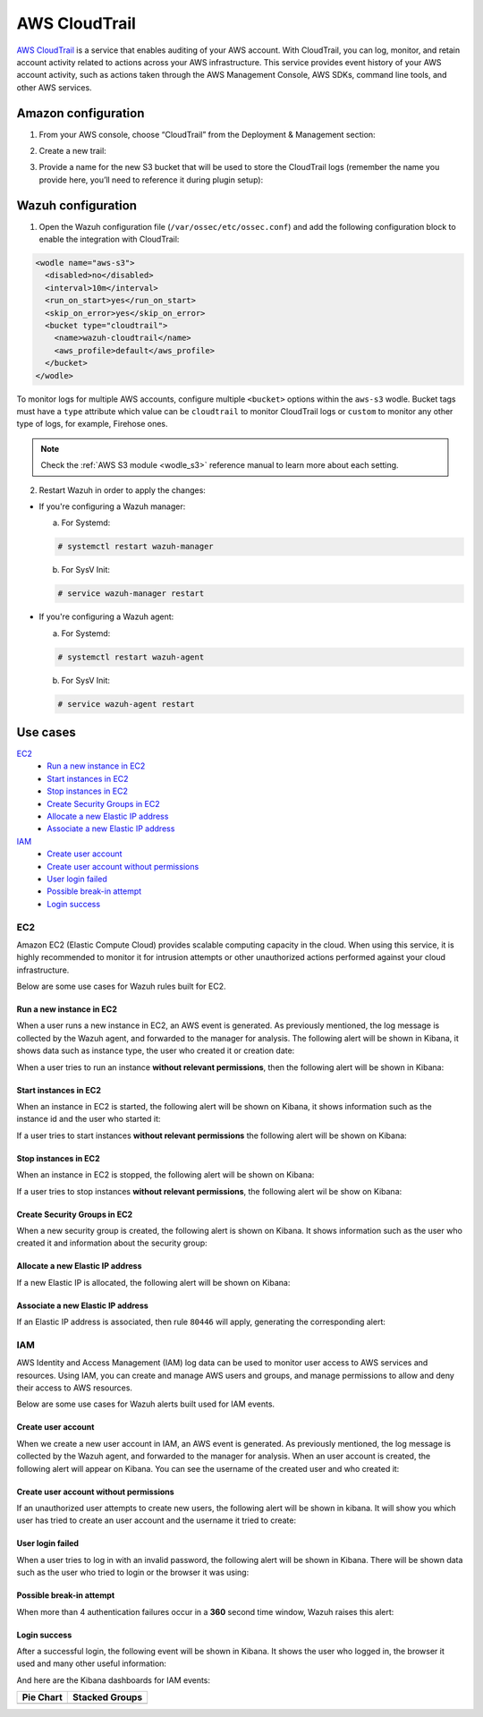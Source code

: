 .. Copyright (C) 2018 Wazuh, Inc.

.. _amazon_cloudtrail:

AWS CloudTrail
==============

`AWS CloudTrail <https://aws.amazon.com/cloudtrail/>`_ is a service that enables auditing of your AWS account. With CloudTrail, you can log, monitor, and retain account activity related to actions across your AWS infrastructure. This service provides event history of your AWS account activity, such as actions taken through the AWS Management Console, AWS SDKs, command line tools, and other AWS services.

Amazon configuration
--------------------

1. From your AWS console, choose “CloudTrail” from the Deployment & Management section:

.. thumbnail:: ../../images/aws/aws-cloudtrail-1.png
  :align: center
  :width: 100%

2. Create a new trail:

.. thumbnail:: ../../images/aws/aws-cloudtrail-2.png
  :align: center
  :width: 100%

3. Provide a name for the new S3 bucket that will be used to store the CloudTrail logs (remember the name you provide here, you’ll need to reference it during plugin setup):

.. thumbnail:: ../../images/aws/aws-cloudtrail-3.png
  :align: center
  :width: 100%

Wazuh configuration
-------------------

1. Open the Wazuh configuration file (``/var/ossec/etc/ossec.conf``) and add the following configuration block to enable the integration with CloudTrail:

.. code-block:: xml

  <wodle name="aws-s3">
    <disabled>no</disabled>
    <interval>10m</interval>
    <run_on_start>yes</run_on_start>
    <skip_on_error>yes</skip_on_error>
    <bucket type="cloudtrail">
      <name>wazuh-cloudtrail</name>
      <aws_profile>default</aws_profile>
    </bucket>
  </wodle>

To monitor logs for multiple AWS accounts, configure multiple ``<bucket>`` options within the ``aws-s3`` wodle. Bucket tags must have a ``type`` attribute which value can be ``cloudtrail`` to monitor CloudTrail logs or ``custom`` to monitor any other type of logs, for example, Firehose ones.

.. note::
  Check the :ref:`AWS S3 module <wodle_s3>` reference manual to learn more about each setting.

2. Restart Wazuh in order to apply the changes:

* If you're configuring a Wazuh manager:

  a. For Systemd:

  .. code-block:: console

    # systemctl restart wazuh-manager

  b. For SysV Init:

  .. code-block:: console

    # service wazuh-manager restart

* If you're configuring a Wazuh agent:

  a. For Systemd:

  .. code-block:: console

    # systemctl restart wazuh-agent

  b. For SysV Init:

  .. code-block:: console

    # service wazuh-agent restart

Use cases
---------

`EC2`_
  - `Run a new instance in EC2`_
  - `Start instances in EC2`_
  - `Stop instances in EC2`_
  - `Create Security Groups in EC2`_
  - `Allocate a new Elastic IP address`_
  - `Associate a new Elastic IP address`_
`IAM`_
  - `Create user account`_
  - `Create user account without permissions`_
  - `User login failed`_
  - `Possible break-in attempt`_
  - `Login success`_

EC2
^^^

Amazon EC2 (Elastic Compute Cloud) provides scalable computing capacity in the cloud. When using this service, it is highly recommended to monitor it for intrusion attempts or other unauthorized actions performed against your cloud infrastructure.

Below are some use cases for Wazuh rules built for EC2.

Run a new instance in EC2
+++++++++++++++++++++++++

When a user runs a new instance in EC2, an AWS event is generated. As previously mentioned, the log message is collected by the Wazuh agent, and forwarded to the manager for analysis. The following alert will be shown in Kibana, it shows data such as instance type, the user who created it or creation date:

.. thumbnail:: ../../images/aws/aws-ec2-1.png
  :align: center
  :width: 100%

When a user tries to run an instance **without relevant permissions**, then the following alert will be shown in Kibana:

.. thumbnail:: ../../images/aws/aws-ec2-2.png
  :align: center
  :width: 100%

Start instances in EC2
++++++++++++++++++++++

When an instance in EC2 is started, the following alert will be shown on Kibana, it shows information such as the instance id and the user who started it:

.. thumbnail:: ../../images/aws/aws-ec2-3.png
  :align: center
  :width: 100%

If a user tries to start instances **without relevant permissions** the following alert will be shown on Kibana:

.. thumbnail:: ../../images/aws/aws-ec2-4.png
  :align: center
  :width: 100%

Stop instances in EC2
+++++++++++++++++++++

When an instance in EC2 is stopped, the following alert will be shown on Kibana:

.. thumbnail:: ../../images/aws/aws-ec2-5.png
  :align: center
  :width: 100%

If a user tries to stop instances **without relevant permissions**, the following alert wil be show on Kibana:

.. thumbnail:: ../../images/aws/aws-ec2-6.png
  :align: center
  :width: 100%

Create Security Groups in EC2
+++++++++++++++++++++++++++++

When a new security group is created, the following alert is shown on Kibana. It shows information such as the user who created it and information about the security group:

.. thumbnail:: ../../images/aws/aws-ec2-7.png
  :align: center
  :width: 100%

Allocate a new Elastic IP address
+++++++++++++++++++++++++++++++++

If a new Elastic IP is allocated, the following alert will be shown on Kibana:

.. thumbnail:: ../../images/aws/aws-ec2-8.png
  :align: center
  :width: 100%

Associate a new Elastic IP address
++++++++++++++++++++++++++++++++++

If an Elastic IP address is associated, then rule ``80446`` will apply, generating the corresponding alert:

.. thumbnail:: ../../images/aws/aws-ec2-9.png
  :align: center
  :width: 100%

IAM
^^^

AWS Identity and Access Management (IAM) log data can be used to monitor user access to AWS services and resources. Using IAM, you can create and manage AWS users and groups, and manage permissions to allow and deny their access to AWS resources.

Below are some use cases for Wazuh alerts built used for IAM events.

Create user account
+++++++++++++++++++

When we create a new user account in IAM, an AWS event is generated. As previously mentioned, the log message is collected by the Wazuh agent, and forwarded to the manager for analysis. When an user account is created, the following alert will appear on Kibana. You can see the username of the created user and who created it:

.. thumbnail:: ../../images/aws/aws-login-1.png
  :align: center
  :width: 100%

Create user account without permissions
+++++++++++++++++++++++++++++++++++++++

If an unauthorized user attempts to create new users, the following alert will be shown in kibana. It will show you which user has tried to create an user account and the username it tried to create:

.. thumbnail:: ../../images/aws/aws-login-2.png
  :align: center
  :width: 100%

User login failed
+++++++++++++++++

When a user tries to log in with an invalid password, the following alert will be shown in Kibana. There will be shown data such as the user who tried to login or the browser it was using:

.. thumbnail:: ../../images/aws/aws-login-3.png
  :align: center
  :width: 100%

Possible break-in attempt
+++++++++++++++++++++++++

When more than 4 authentication failures occur in a **360** second time window, Wazuh raises this alert:

.. thumbnail:: ../../images/aws/aws-login-4.png
  :align: center
  :width: 100%

Login success
+++++++++++++

After a successful login, the following event will be shown in Kibana. It shows the user who logged in, the browser it used and many other useful information:

.. thumbnail:: ../../images/aws/aws-login-5.png
  :align: center
  :width: 100%

And here are the Kibana dashboards for IAM events:

+----------------------------------------------------------+------------------------------------------------------------+
| Pie Chart                                                | Stacked Groups                                             |
+==========================================================+============================================================+
| .. thumbnail:: ../../images/aws/aws-iam-pannels-1.png    | .. thumbnail:: ../../images/aws/aws-iam-pannels-2.png      |
|    :align: center                                        |    :align: center                                          |
|    :width: 100%                                          |    :width: 100%                                            |
+----------------------------------------------------------+------------------------------------------------------------+
